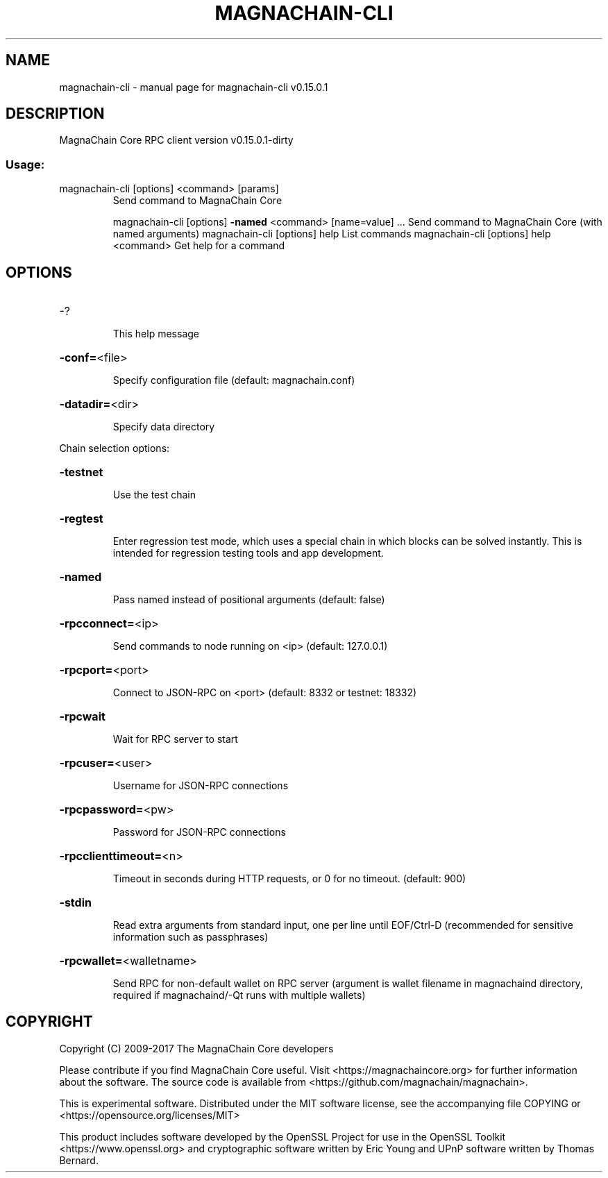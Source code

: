.\" DO NOT MODIFY THIS FILE!  It was generated by help2man 1.47.3.
.TH MAGNACHAIN-CLI "1" "September 2017" "magnachain-cli v0.15.0.1" "User Commands"
.SH NAME
magnachain-cli \- manual page for magnachain-cli v0.15.0.1
.SH DESCRIPTION
MagnaChain Core RPC client version v0.15.0.1\-dirty
.SS "Usage:"
.TP
magnachain\-cli [options] <command> [params]
Send command to MagnaChain Core
.IP
magnachain\-cli [options] \fB\-named\fR <command> [name=value] ... Send command to MagnaChain Core (with named arguments)
magnachain\-cli [options] help                List commands
magnachain\-cli [options] help <command>      Get help for a command
.SH OPTIONS
.HP
\-?
.IP
This help message
.HP
\fB\-conf=\fR<file>
.IP
Specify configuration file (default: magnachain.conf)
.HP
\fB\-datadir=\fR<dir>
.IP
Specify data directory
.PP
Chain selection options:
.HP
\fB\-testnet\fR
.IP
Use the test chain
.HP
\fB\-regtest\fR
.IP
Enter regression test mode, which uses a special chain in which blocks
can be solved instantly. This is intended for regression testing
tools and app development.
.HP
\fB\-named\fR
.IP
Pass named instead of positional arguments (default: false)
.HP
\fB\-rpcconnect=\fR<ip>
.IP
Send commands to node running on <ip> (default: 127.0.0.1)
.HP
\fB\-rpcport=\fR<port>
.IP
Connect to JSON\-RPC on <port> (default: 8332 or testnet: 18332)
.HP
\fB\-rpcwait\fR
.IP
Wait for RPC server to start
.HP
\fB\-rpcuser=\fR<user>
.IP
Username for JSON\-RPC connections
.HP
\fB\-rpcpassword=\fR<pw>
.IP
Password for JSON\-RPC connections
.HP
\fB\-rpcclienttimeout=\fR<n>
.IP
Timeout in seconds during HTTP requests, or 0 for no timeout. (default:
900)
.HP
\fB\-stdin\fR
.IP
Read extra arguments from standard input, one per line until EOF/Ctrl\-D
(recommended for sensitive information such as passphrases)
.HP
\fB\-rpcwallet=\fR<walletname>
.IP
Send RPC for non\-default wallet on RPC server (argument is wallet
filename in magnachaind directory, required if magnachaind/\-Qt runs
with multiple wallets)
.SH COPYRIGHT
Copyright (C) 2009-2017 The MagnaChain Core developers

Please contribute if you find MagnaChain Core useful. Visit
<https://magnachaincore.org> for further information about the software.
The source code is available from <https://github.com/magnachain/magnachain>.

This is experimental software.
Distributed under the MIT software license, see the accompanying file COPYING
or <https://opensource.org/licenses/MIT>

This product includes software developed by the OpenSSL Project for use in the
OpenSSL Toolkit <https://www.openssl.org> and cryptographic software written by
Eric Young and UPnP software written by Thomas Bernard.
